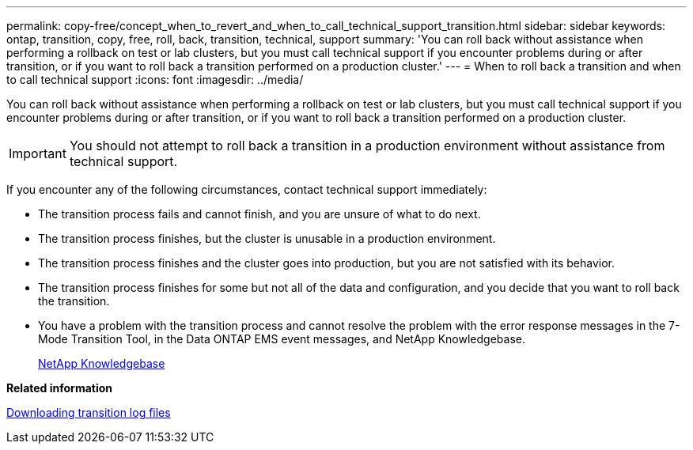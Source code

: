 ---
permalink: copy-free/concept_when_to_revert_and_when_to_call_technical_support_transition.html
sidebar: sidebar
keywords: ontap, transition, copy, free, roll, back, transition, technical, support
summary: 'You can roll back without assistance when performing a rollback on test or lab clusters, but you must call technical support if you encounter problems during or after transition, or if you want to roll back a transition performed on a production cluster.'
---
= When to roll back a transition and when to call technical support
:icons: font
:imagesdir: ../media/

[.lead]
You can roll back without assistance when performing a rollback on test or lab clusters, but you must call technical support if you encounter problems during or after transition, or if you want to roll back a transition performed on a production cluster.

IMPORTANT: You should not attempt to roll back a transition in a production environment without assistance from technical support.

If you encounter any of the following circumstances, contact technical support immediately:

* The transition process fails and cannot finish, and you are unsure of what to do next.
* The transition process finishes, but the cluster is unusable in a production environment.
* The transition process finishes and the cluster goes into production, but you are not satisfied with its behavior.
* The transition process finishes for some but not all of the data and configuration, and you decide that you want to roll back the transition.
* You have a problem with the transition process and cannot resolve the problem with the error response messages in the 7-Mode Transition Tool, in the Data ONTAP EMS event messages, and NetApp Knowledgebase.
+
https://kb.netapp.com/[NetApp Knowledgebase]

*Related information*

xref:task_collecting_tool_logs.adoc[Downloading transition log files]
